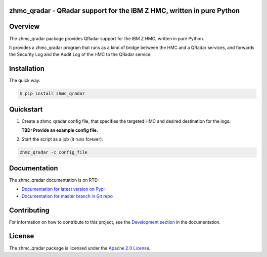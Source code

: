 .. Copyright 2016-2017 IBM Corp. All Rights Reserved.
..
.. Licensed under the Apache License, Version 2.0 (the "License");
.. you may not use this file except in compliance with the License.
.. You may obtain a copy of the License at
..
..    http://www.apache.org/licenses/LICENSE-2.0
..
.. Unless required by applicable law or agreed to in writing, software
.. distributed under the License is distributed on an "AS IS" BASIS,
.. WITHOUT WARRANTIES OR CONDITIONS OF ANY KIND, either express or implied.
.. See the License for the specific language governing permissions and
.. limitations under the License.
..

zhmc_qradar - QRadar support for the IBM Z HMC, written in pure Python
======================================================================

.. image:: https://img.shields.io/pypi/v/zhmc_qradar.svg
    :target: https://pypi.python.org/pypi/zhmc_qradar/
    :alt: Version on Pypi

.. .. image:: https://travis-ci.org/zhmcclient/zhmc-qradar.svg?branch=master
..     :target: https://travis-ci.org/zhmcclient/zhmc-qradar
..     :alt: Travis test status (master)

.. .. image:: https://ci.appveyor.com/api/projects/status/i022iaeu3dao8j5x/branch/master?svg=true
..     :target: https://ci.appveyor.com/project/leopoldjuergen/zhmc-qradar
..     :alt: Appveyor test status (master)

.. .. image:: https://readthedocs.org/projects/zhmc-qradar/badge/?version=latest
..     :target: http://zhmc-qradar.readthedocs.io/en/latest/
..     :alt: Docs build status (latest)

.. .. image:: https://img.shields.io/coveralls/zhmcclient/zhmc-qradar.svg
..     :target: https://coveralls.io/r/zhmcclient/zhmc-qradar
..     :alt: Test coverage (master)

.. .. image:: https://codeclimate.com/github/zhmcclient/zhmc-qradar/badges/gpa.svg
..     :target: https://codeclimate.com/github/zhmcclient/zhmc-qradar
..     :alt: Code Climate

.. contents:: Contents:
   :local:

Overview
========

The zhmc_qradar package provides QRadar support for the IBM Z HMC, written in
pure Python.

It provides a zhmc_qradar program that runs as a kind of bridge between the
HMC and a QRadar services, and forwards the Security Log and the Audit Log
of the HMC to the QRadar service.

Installation
============

The quick way:

.. code-block:: bash

    $ pip install zhmc_qradar

.. For more details, see the `Installation section`_ in the documentation.

.. _Installation section: http://zhmc-qradar.readthedocs.io/en/stable/intro.html#installation

Quickstart
===========

1. Create a zhmc_qradar config file, that specifies the targeted HMC and desired
   destination for the logs.

   **TBD: Provide an example config file.**

2. Start the script as a job (it runs forever):

.. code-block:: text

    zhmc_qradar -c config_file

Documentation
=============

The zhmc_qradar documentation is on RTD:

* `Documentation for latest version on Pypi`_
* `Documentation for master branch in Git repo`_

.. _Documentation for latest version on Pypi: http://zhmc-qradar.readthedocs.io/en/stable/
.. _Documentation for master branch in Git repo: http://zhmc-qradar.readthedocs.io/en/latest/

Contributing
============

For information on how to contribute to this project, see the
`Development section`_ in the documentation.

.. _Development section: http://zhmc-qradar.readthedocs.io/en/stable/development.html

License
=======

The zhmc_qradar package is licensed under the `Apache 2.0 License`_.

.. _Apache 2.0 License: https://github.com/zhmcclient/zhmc-qradar/tree/master/LICENSE
